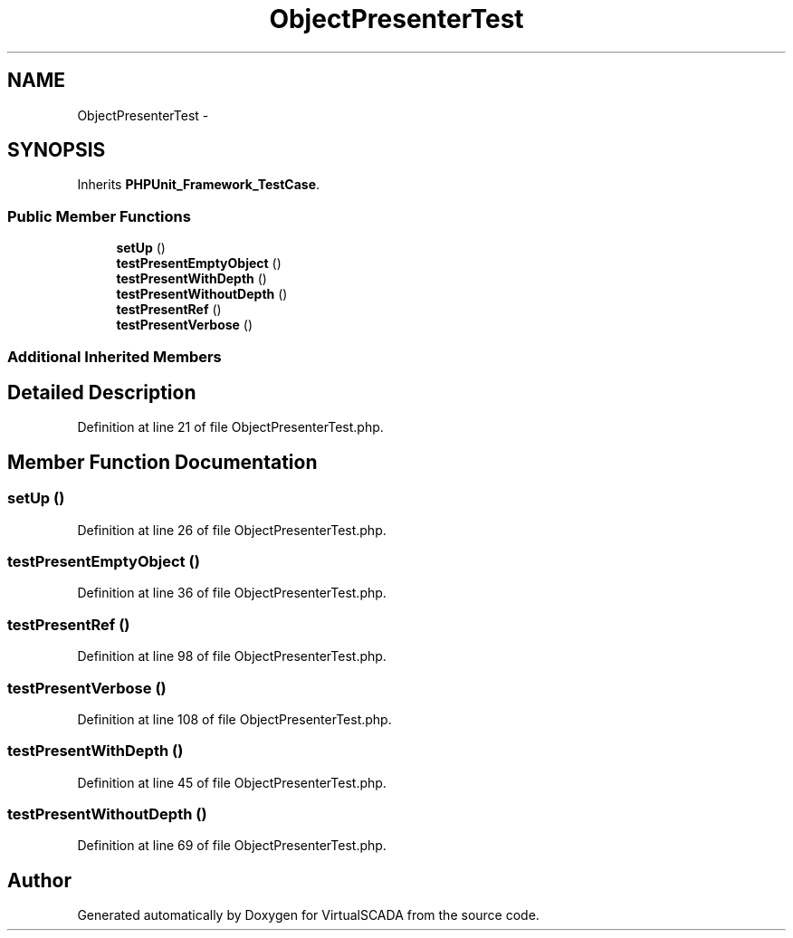 .TH "ObjectPresenterTest" 3 "Tue Apr 14 2015" "Version 1.0" "VirtualSCADA" \" -*- nroff -*-
.ad l
.nh
.SH NAME
ObjectPresenterTest \- 
.SH SYNOPSIS
.br
.PP
.PP
Inherits \fBPHPUnit_Framework_TestCase\fP\&.
.SS "Public Member Functions"

.in +1c
.ti -1c
.RI "\fBsetUp\fP ()"
.br
.ti -1c
.RI "\fBtestPresentEmptyObject\fP ()"
.br
.ti -1c
.RI "\fBtestPresentWithDepth\fP ()"
.br
.ti -1c
.RI "\fBtestPresentWithoutDepth\fP ()"
.br
.ti -1c
.RI "\fBtestPresentRef\fP ()"
.br
.ti -1c
.RI "\fBtestPresentVerbose\fP ()"
.br
.in -1c
.SS "Additional Inherited Members"
.SH "Detailed Description"
.PP 
Definition at line 21 of file ObjectPresenterTest\&.php\&.
.SH "Member Function Documentation"
.PP 
.SS "setUp ()"

.PP
Definition at line 26 of file ObjectPresenterTest\&.php\&.
.SS "testPresentEmptyObject ()"

.PP
Definition at line 36 of file ObjectPresenterTest\&.php\&.
.SS "testPresentRef ()"

.PP
Definition at line 98 of file ObjectPresenterTest\&.php\&.
.SS "testPresentVerbose ()"

.PP
Definition at line 108 of file ObjectPresenterTest\&.php\&.
.SS "testPresentWithDepth ()"

.PP
Definition at line 45 of file ObjectPresenterTest\&.php\&.
.SS "testPresentWithoutDepth ()"

.PP
Definition at line 69 of file ObjectPresenterTest\&.php\&.

.SH "Author"
.PP 
Generated automatically by Doxygen for VirtualSCADA from the source code\&.
